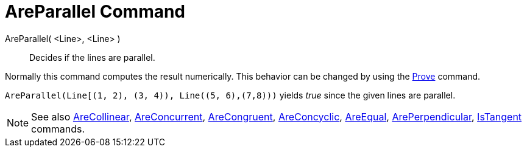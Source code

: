 = AreParallel Command

AreParallel( <Line>, <Line> )::
  Decides if the lines are parallel.

Normally this command computes the result numerically. This behavior can be changed by using the
xref:/commands/Prove.adoc[Prove] command.

[EXAMPLE]
====

`++AreParallel(Line[(1, 2), (3, 4)), Line((5, 6),(7,8)))++` yields _true_ since the given lines are parallel.

====

[NOTE]
====

See also xref:/commands/AreCollinear.adoc[AreCollinear], xref:/commands/AreConcurrent.adoc[AreConcurrent],
xref:/commands/AreCongruent.adoc[AreCongruent], xref:/commands/AreConcyclic.adoc[AreConcyclic],
xref:/commands/AreEqual.adoc[AreEqual], xref:/commands/ArePerpendicular.adoc[ArePerpendicular],
xref:/commands/IsTangent.adoc[IsTangent] commands.

====
